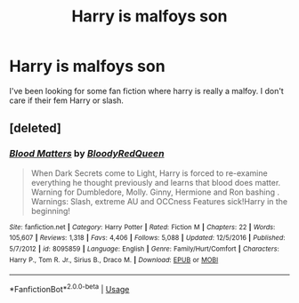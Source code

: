 #+TITLE: Harry is malfoys son

* Harry is malfoys son
:PROPERTIES:
:Score: 0
:DateUnix: 1561651186.0
:DateShort: 2019-Jun-27
:FlairText: Request
:END:
I've been looking for some fan fiction where harry is really a malfoy. I don't care if their fem Harry or slash.


** [deleted]
:PROPERTIES:
:Score: 0
:DateUnix: 1561678768.0
:DateShort: 2019-Jun-28
:END:

*** [[https://www.fanfiction.net/s/8095859/1/][*/Blood Matters/*]] by [[https://www.fanfiction.net/u/3019938/BloodyRedQueen][/BloodyRedQueen/]]

#+begin_quote
  When Dark Secrets come to Light, Harry is forced to re-examine everything he thought previously and learns that blood does matter. Warning for Dumbledore, Molly. Ginny, Hermione and Ron bashing . Warnings: Slash, extreme AU and OCCness Features sick!Harry in the beginning!
#+end_quote

^{/Site/:} ^{fanfiction.net} ^{*|*} ^{/Category/:} ^{Harry} ^{Potter} ^{*|*} ^{/Rated/:} ^{Fiction} ^{M} ^{*|*} ^{/Chapters/:} ^{22} ^{*|*} ^{/Words/:} ^{105,607} ^{*|*} ^{/Reviews/:} ^{1,318} ^{*|*} ^{/Favs/:} ^{4,406} ^{*|*} ^{/Follows/:} ^{5,088} ^{*|*} ^{/Updated/:} ^{12/5/2016} ^{*|*} ^{/Published/:} ^{5/7/2012} ^{*|*} ^{/id/:} ^{8095859} ^{*|*} ^{/Language/:} ^{English} ^{*|*} ^{/Genre/:} ^{Family/Hurt/Comfort} ^{*|*} ^{/Characters/:} ^{Harry} ^{P.,} ^{Tom} ^{R.} ^{Jr.,} ^{Sirius} ^{B.,} ^{Draco} ^{M.} ^{*|*} ^{/Download/:} ^{[[http://www.ff2ebook.com/old/ffn-bot/index.php?id=8095859&source=ff&filetype=epub][EPUB]]} ^{or} ^{[[http://www.ff2ebook.com/old/ffn-bot/index.php?id=8095859&source=ff&filetype=mobi][MOBI]]}

--------------

*FanfictionBot*^{2.0.0-beta} | [[https://github.com/tusing/reddit-ffn-bot/wiki/Usage][Usage]]
:PROPERTIES:
:Author: FanfictionBot
:Score: 2
:DateUnix: 1561678813.0
:DateShort: 2019-Jun-28
:END:
